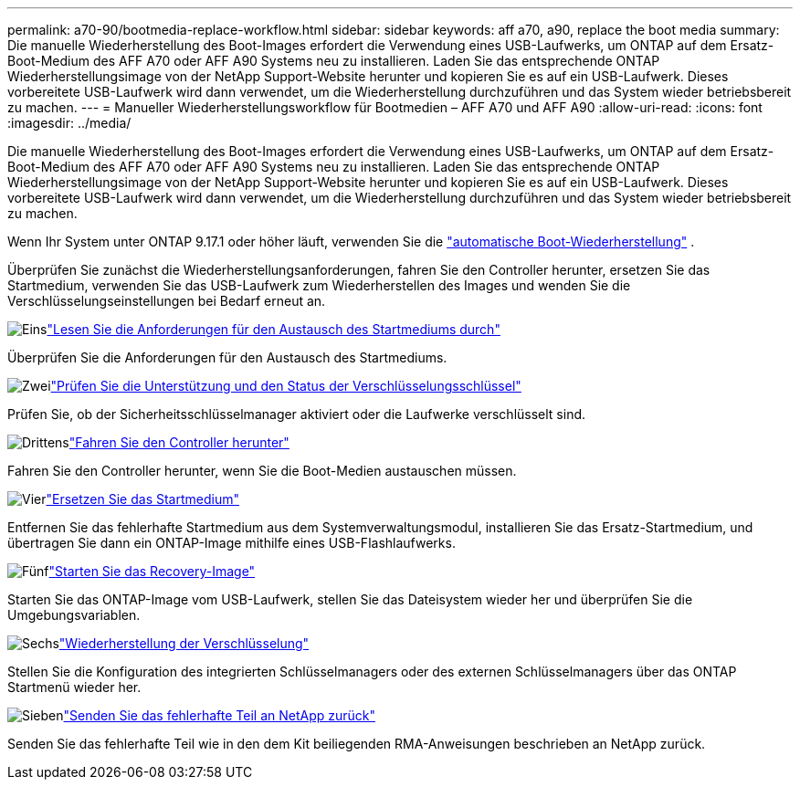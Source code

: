 ---
permalink: a70-90/bootmedia-replace-workflow.html 
sidebar: sidebar 
keywords: aff a70, a90, replace the boot media 
summary: Die manuelle Wiederherstellung des Boot-Images erfordert die Verwendung eines USB-Laufwerks, um ONTAP auf dem Ersatz-Boot-Medium des AFF A70 oder AFF A90 Systems neu zu installieren. Laden Sie das entsprechende ONTAP Wiederherstellungsimage von der NetApp Support-Website herunter und kopieren Sie es auf ein USB-Laufwerk. Dieses vorbereitete USB-Laufwerk wird dann verwendet, um die Wiederherstellung durchzuführen und das System wieder betriebsbereit zu machen. 
---
= Manueller Wiederherstellungsworkflow für Bootmedien – AFF A70 und AFF A90
:allow-uri-read: 
:icons: font
:imagesdir: ../media/


[role="lead"]
Die manuelle Wiederherstellung des Boot-Images erfordert die Verwendung eines USB-Laufwerks, um ONTAP auf dem Ersatz-Boot-Medium des AFF A70 oder AFF A90 Systems neu zu installieren. Laden Sie das entsprechende ONTAP Wiederherstellungsimage von der NetApp Support-Website herunter und kopieren Sie es auf ein USB-Laufwerk. Dieses vorbereitete USB-Laufwerk wird dann verwendet, um die Wiederherstellung durchzuführen und das System wieder betriebsbereit zu machen.

Wenn Ihr System unter ONTAP 9.17.1 oder höher läuft, verwenden Sie die link:bootmedia-replace-workflow-bmr.html["automatische Boot-Wiederherstellung"] .

Überprüfen Sie zunächst die Wiederherstellungsanforderungen, fahren Sie den Controller herunter, ersetzen Sie das Startmedium, verwenden Sie das USB-Laufwerk zum Wiederherstellen des Images und wenden Sie die Verschlüsselungseinstellungen bei Bedarf erneut an.

.image:https://raw.githubusercontent.com/NetAppDocs/common/main/media/number-1.png["Eins"]link:bootmedia-replace-requirements.html["Lesen Sie die Anforderungen für den Austausch des Startmediums durch"]
[role="quick-margin-para"]
Überprüfen Sie die Anforderungen für den Austausch des Startmediums.

.image:https://raw.githubusercontent.com/NetAppDocs/common/main/media/number-2.png["Zwei"]link:bootmedia-encryption-preshutdown-checks.html["Prüfen Sie die Unterstützung und den Status der Verschlüsselungsschlüssel"]
[role="quick-margin-para"]
Prüfen Sie, ob der Sicherheitsschlüsselmanager aktiviert oder die Laufwerke verschlüsselt sind.

.image:https://raw.githubusercontent.com/NetAppDocs/common/main/media/number-3.png["Drittens"]link:bootmedia-shutdown.html["Fahren Sie den Controller herunter"]
[role="quick-margin-para"]
Fahren Sie den Controller herunter, wenn Sie die Boot-Medien austauschen müssen.

.image:https://raw.githubusercontent.com/NetAppDocs/common/main/media/number-4.png["Vier"]link:bootmedia-replace.html["Ersetzen Sie das Startmedium"]
[role="quick-margin-para"]
Entfernen Sie das fehlerhafte Startmedium aus dem Systemverwaltungsmodul, installieren Sie das Ersatz-Startmedium, und übertragen Sie dann ein ONTAP-Image mithilfe eines USB-Flashlaufwerks.

.image:https://raw.githubusercontent.com/NetAppDocs/common/main/media/number-5.png["Fünf"]link:bootmedia-recovery-image-boot.html["Starten Sie das Recovery-Image"]
[role="quick-margin-para"]
Starten Sie das ONTAP-Image vom USB-Laufwerk, stellen Sie das Dateisystem wieder her und überprüfen Sie die Umgebungsvariablen.

.image:https://raw.githubusercontent.com/NetAppDocs/common/main/media/number-6.png["Sechs"]link:bootmedia-encryption-restore.html["Wiederherstellung der Verschlüsselung"]
[role="quick-margin-para"]
Stellen Sie die Konfiguration des integrierten Schlüsselmanagers oder des externen Schlüsselmanagers über das ONTAP Startmenü wieder her.

.image:https://raw.githubusercontent.com/NetAppDocs/common/main/media/number-7.png["Sieben"]link:bootmedia-complete-rma.html["Senden Sie das fehlerhafte Teil an NetApp zurück"]
[role="quick-margin-para"]
Senden Sie das fehlerhafte Teil wie in den dem Kit beiliegenden RMA-Anweisungen beschrieben an NetApp zurück.
